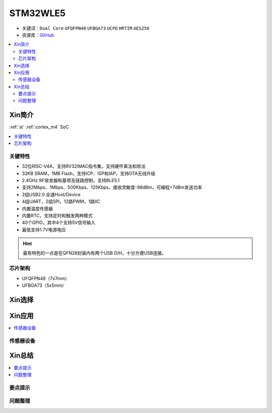 
.. _stm32wl5:

STM32WLE5
===============

* 关键词：``Dual Core`` ``UFQFPN48`` ``UFBGA73`` ``UCPD`` ``HRTIM`` ``AES256``
* 资源库：`GitHub <https://github.com/SoCXin/STM32WLE5>`_

.. contents::
    :local:

Xin简介
-----------

:ref:`st` :ref:`cortex_m4` SoC

.. contents::
    :local:
.. image:: ./images/STM32WLE5.png
    :target: https://www.st.com/zh/microcontrollers-microprocessors/stm32wl-series.html

关键特性
~~~~~~~~~~~~

* 32位RISC-V4A，支持RV32IMAC指令集，支持硬件乘法和除法
* 32KB SRAM，1MB Flash，支持ICP、ISP和IAP，支持OTA无线升级
* 2.4GHz RF收发器和基带及链路控制，支持BLE5.1
* 支持2Mbps、1Mbps、500Kbps、125Kbps，接收灵敏度-98dBm，可编程+7dBm发送功率
* 2组USB2.0 全速Host/Device
* 4组UART，2组SPI，12路PWM，1路IIC
* 内置温度传感器
* 内置RTC，支持定时和触发两种模式
* 40个GPIO，其中4个支持5V信号输入
* 最低支持1.7V电源电压

.. hint::
    最有特色的一点是在QFN28封装内有两个USB D/H，十分方便USB连接。

芯片架构
~~~~~~~~~~~

* UFQFPN48（7x7mm）
* UFBGA73（5x5mm）

Xin选择
-----------

.. contents::
    :local:
.. image:: ./images/STM32WL_series.jpg
    :target: https://www.st.com/content/st_com/zh/products/microcontrollers-microprocessors/stm32-32-bit-arm-cortex-mcus/stm32-wireless-mcus/stm32wl-series.html


Xin应用
-----------

.. contents::
    :local:

传感器设备
~~~~~~~~~~~




Xin总结
--------------

.. contents::
    :local:

要点提示
~~~~~~~~~~~~~



问题整理
~~~~~~~~~~~~~
